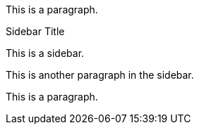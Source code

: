 This is a paragraph.

.Sidebar Title
[#the_sidebar]
****
This is a sidebar.

This is another paragraph in the sidebar.
****

This is a paragraph.
